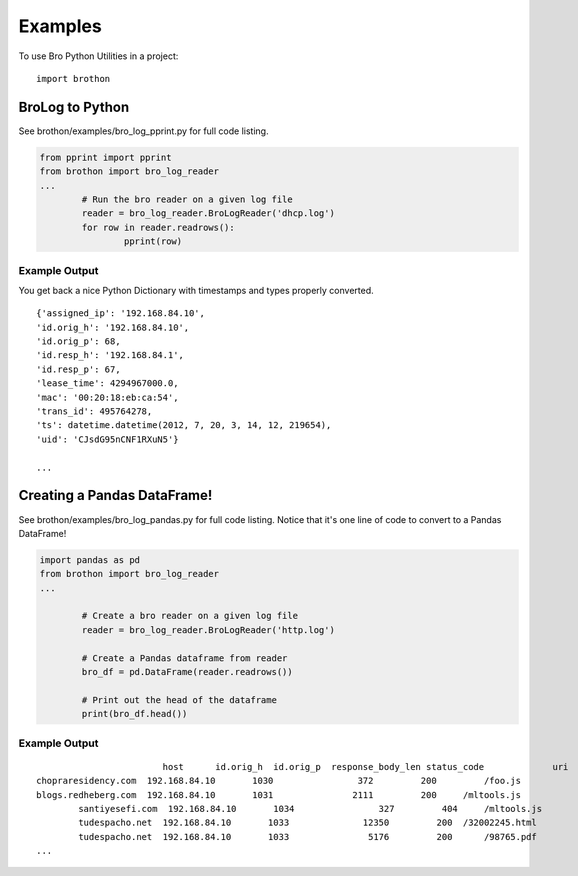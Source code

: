 ========
Examples
========

To use Bro Python Utilities in a project::

	import brothon

BroLog to Python
----------------
See brothon/examples/bro_log_pprint.py for full code listing.

.. code-block:: python

	from pprint import pprint
	from brothon import bro_log_reader
	...
		# Run the bro reader on a given log file
		reader = bro_log_reader.BroLogReader('dhcp.log')
		for row in reader.readrows():
			pprint(row)


Example Output
~~~~~~~~~~~~~~
You get back a nice Python Dictionary with timestamps and types properly converted.

::

	{'assigned_ip': '192.168.84.10',
	'id.orig_h': '192.168.84.10',
	'id.orig_p': 68,
	'id.resp_h': '192.168.84.1',
	'id.resp_p': 67,
	'lease_time': 4294967000.0,
	'mac': '00:20:18:eb:ca:54',
	'trans_id': 495764278,
	'ts': datetime.datetime(2012, 7, 20, 3, 14, 12, 219654),
	'uid': 'CJsdG95nCNF1RXuN5'}

	...

Creating a Pandas DataFrame!
----------------------------
See brothon/examples/bro_log_pandas.py for full code listing. Notice that it's one line of code to convert to a Pandas DataFrame!

.. code-block:: python

	import pandas as pd
	from brothon import bro_log_reader
	...

		# Create a bro reader on a given log file
		reader = bro_log_reader.BroLogReader('http.log')

		# Create a Pandas dataframe from reader
		bro_df = pd.DataFrame(reader.readrows())

		# Print out the head of the dataframe
		print(bro_df.head())

Example Output
~~~~~~~~~~~~~~

::

				host      id.orig_h  id.orig_p  response_body_len status_code             uri
	chopraresidency.com  192.168.84.10       1030                372         200         /foo.js
	blogs.redheberg.com  192.168.84.10       1031               2111         200     /mltools.js
		santiyesefi.com  192.168.84.10       1034                327         404     /mltools.js
		tudespacho.net  192.168.84.10       1033              12350         200  /32002245.html
		tudespacho.net  192.168.84.10       1033               5176         200      /98765.pdf
	...
